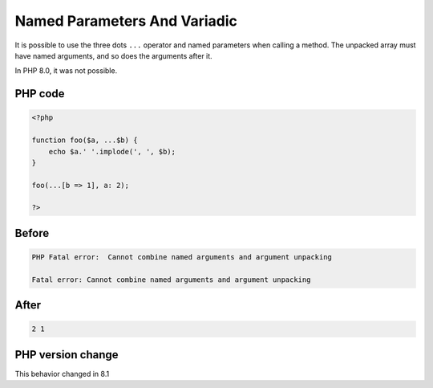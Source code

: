 .. _`named-parameters-and-variadic`:

Named Parameters And Variadic
=============================
.. meta::
	:description:
		Named Parameters And Variadic: It is possible to use the three dots ``.
	:twitter:card: summary_large_image
	:twitter:site: @exakat
	:twitter:title: Named Parameters And Variadic
	:twitter:description: Named Parameters And Variadic: It is possible to use the three dots ``
	:twitter:creator: @exakat
	:twitter:image:src: https://php-changed-behaviors.readthedocs.io/en/latest/_static/logo.png
	:og:image: https://php-changed-behaviors.readthedocs.io/en/latest/_static/logo.png
	:og:title: Named Parameters And Variadic
	:og:type: article
	:og:description: It is possible to use the three dots ``
	:og:url: https://php-tips.readthedocs.io/en/latest/tips/named_parameters_and_variadic.html
	:og:locale: en

It is possible to use the three dots ``...`` operator and named parameters when calling a method. The unpacked array must have named arguments, and so does the arguments after it.



In PHP 8.0, it was not possible.

PHP code
________
.. code-block:: php

   <?php
   
   function foo($a, ...$b) {
       echo $a.' '.implode(', ', $b);
   }
   
   foo(...[b => 1], a: 2);
   
   ?>

Before
______
.. code-block:: output

   PHP Fatal error:  Cannot combine named arguments and argument unpacking 
   
   Fatal error: Cannot combine named arguments and argument unpacking 
   

After
______
.. code-block:: output

   2 1


PHP version change
__________________
This behavior changed in 8.1



